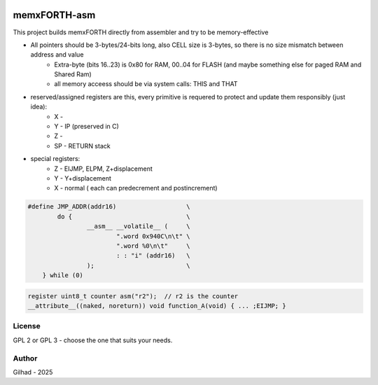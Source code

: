.. vim: set ft=rst noexpandtab fileencoding=utf-8 nomodified   wrap textwidth=0 foldmethod=marker foldmarker={{{,}}} foldcolumn=4 ruler showcmd lcs=tab\:|- list tabstop=8 noexpandtab nosmarttab softtabstop=0 shiftwidth=0 linebreak showbreak=»\

.. |Ohm| raw:: html

	Ω

.. |kOhm| raw:: html

	kΩ


.. image:: MemxFORTHChipandColorfulStack.png
	:width: 250
	:target: MemxFORTHChipandColorfulStack.png

memxFORTH-asm
=============

This project builds memxFORTH directly from assembler and try to be memory-effective

* All pointers should be 3-bytes/24-bits long, also CELL size is 3-bytes, so there is no size mismatch between address and value
	* Extra-byte (bits 16..23) is 0x80 for RAM, 00..04 for FLASH (and maybe something else for paged RAM and Shared Ram)
	* all memory acceess should be via system calls: THIS and THAT
* reserved/assigned registers are this, every primitive is requered to protect and update them responsibly (just idea):
	* X - 
	* Y - IP (preserved in C)
	* Z - 
	* SP - RETURN stack
* special registers:
	* Z - EIJMP, ELPM, Z+displacement
	* Y - Y+displacement
	* X - normal ( each can predecrement and postincrement)


.. code::

	#define JMP_ADDR(addr16)                   \
		do {                               \
			__asm__ __volatile__ (     \
				".word 0x940C\n\t" \
				".word %0\n\t"     \
				: : "i" (addr16)   \
			);                         \
	    } while (0)

.. code::

	register uint8_t counter asm("r2");  // r2 is the counter
	__attribute__((naked, noreturn)) void function_A(void) { ... ;EIJMP; }




License
-------
GPL 2 or GPL 3 - choose the one that suits your needs.

Author
------
Gilhad - 2025

